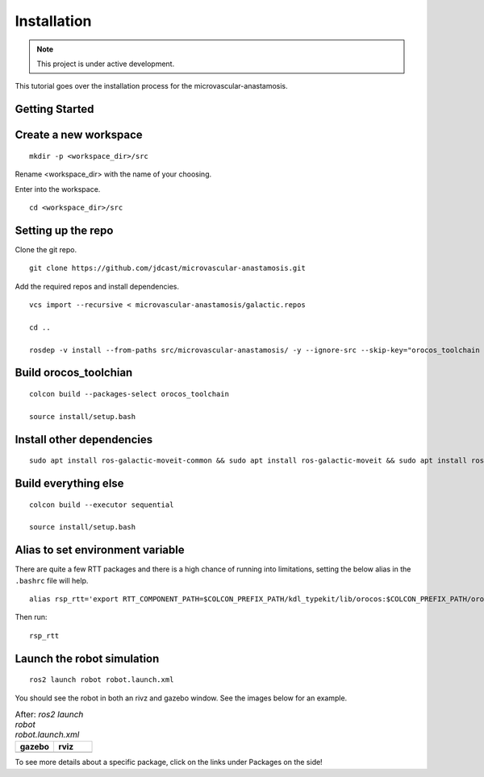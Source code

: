 Installation
============

.. |gazebo-1.png| image:: ../_static/images/robot/gazebo-1.png
  :width: 100%
  :alt: gazebo after ros2 launch robot robot.launch.xml

.. |rviz-1.png| image:: ../_static/images/robot/rviz-1.png
  :width: 100%
  :alt: rviz after ros2 launch robot robot.launch.xml

.. note::
  This project is under active development.

This tutorial goes over the installation process for the microvascular-anastamosis.

Getting Started
---------------

Create a new workspace
----------------------
::

  mkdir -p <workspace_dir>/src

Rename <workspace_dir> with the name of your choosing. 

Enter into the workspace.

::
  
  cd <workspace_dir>/src

Setting up the repo
-------------------

Clone the git repo.

::
  
  git clone https://github.com/jdcast/microvascular-anastamosis.git 

Add the required repos and install dependencies.

::

  vcs import --recursive < microvascular-anastamosis/galactic.repos

  cd ..

  rosdep -v install --from-paths src/microvascular-anastamosis/ -y --ignore-src --skip-key="orocos_toolchain orocos_kdl rtt_ros2_services rtt_ros2_sensor_msgs rtt_ros2_std_msgs rtt_ros2_geometry_msgs rtt_ros2_topics rtt_ros2_params rtt_ros2_node rtt_ros2 kdl_typekit reflexxestype2 robot_joint_publisher_gui"

Build orocos_toolchian
----------------------

::

  colcon build --packages-select orocos_toolchain

  source install/setup.bash

Install other dependencies
--------------------------

::

  sudo apt install ros-galactic-moveit-common && sudo apt install ros-galactic-moveit && sudo apt install ros-galactic-moveit-servo

Build everything else 
---------------------

::

  colcon build --executor sequential

  source install/setup.bash

Alias to set environment variable
---------------------------------

There are quite a few RTT packages and there is a high chance of running into limitations, setting the below alias in the ``.bashrc`` file will help.

::

  alias rsp_rtt='export RTT_COMPONENT_PATH=$COLCON_PREFIX_PATH/kdl_typekit/lib/orocos:$COLCON_PREFIX_PATH/orocos_toolchain/lib/orocos:$COLCON_PREFIX_PATH/rtt_ros2_builtin_interfaces/lib/orocos:$COLCON_PREFIX_PATH/rtt_ros2_geometry_msgs/lib/orocos:$COLCON_PREFIX_PATH/rtt_ros2_interfaces/lib/orocos:$COLCON_PREFIX_PATH/rtt_ros2/lib/orocos:$COLCON_PREFIX_PATH/rtt_ros2_node/lib/orocos:$COLCON_PREFIX_PATH/rtt_ros2_params/lib/orocos:$COLCON_PREFIX_PATH/rtt_ros2_primitives_typekit/lib/orocos:$COLCON_PREFIX_PATH/rtt_ros2_rclcpp_typekit/lib/orocos:$COLCON_PREFIX_PATH/rtt_ros2_std_msgs/lib/orocos:$COLCON_PREFIX_PATH/rtt_ros2_topics/lib/orocos:$COLCON_PREFIX_PATH/rsp_week07/lib/orocos:$COLCON_PREFIX_PATH/rtt_ur_trajectory/lib/orocos:$COLCON_PREFIX_PATH/rtt_ros2_sensor_msgs/lib/orocos:$COLCON_PREFIX_PATH/rtt_ros2_services/lib/orocos'



Then run:

::

  rsp_rtt


Launch the robot simulation 
---------------------------

::

  ros2 launch robot robot.launch.xml

You should see the robot in both an rivz and gazebo window.  See the images below for an example.


.. list-table:: After: `ros2 launch robot robot.launch.xml` 
   :widths: 50 50
   :header-rows: 1

   * - gazebo
     - rviz
   * - |gazebo-1.png|
     - |rviz-1.png|

To see more details about a specific package, click on the links under Packages on the side!
